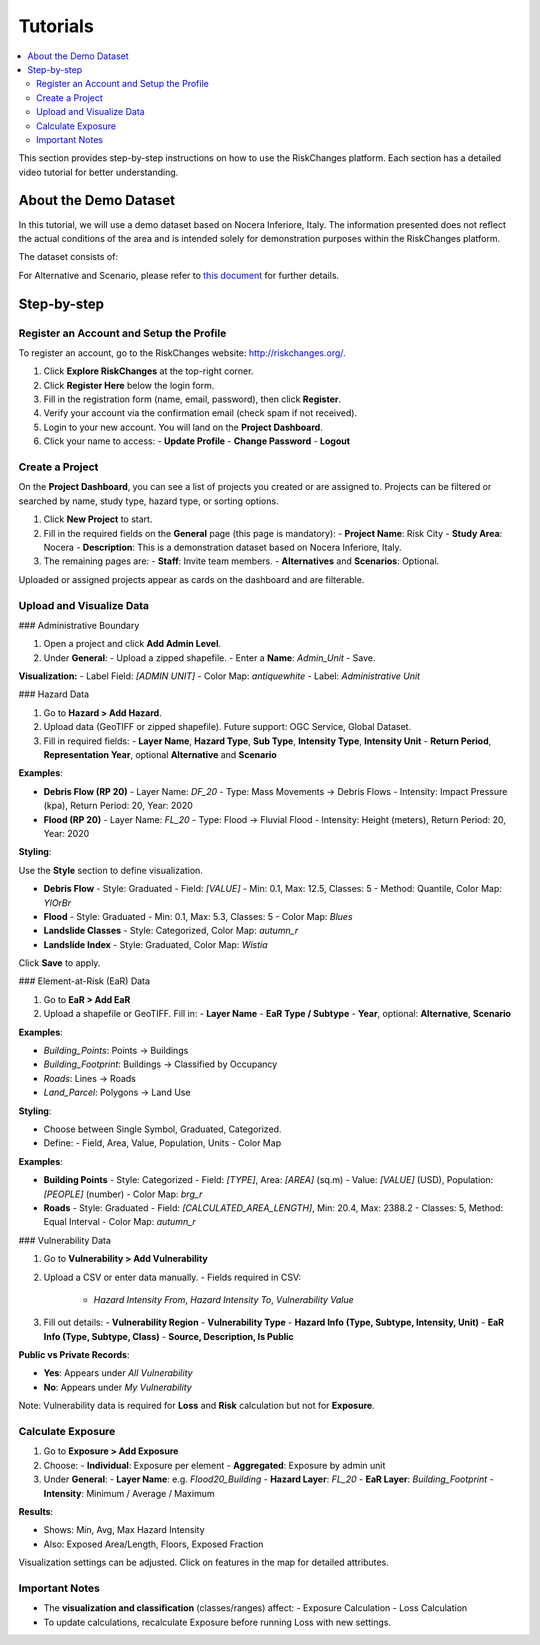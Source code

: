 Tutorials
==================

.. contents::
   :local:
   :depth: 2

This section provides step-by-step instructions on how to use the RiskChanges platform. 
Each section has a detailed video tutorial for better understanding.

About the Demo Dataset
^^^^^^^^^^^^^^^^^^^^^^^^^^^^^

In this tutorial, we will use a demo dataset based on Nocera Inferiore, Italy. The information presented does not reflect the actual conditions of the area and is intended solely for demonstration purposes within the RiskChanges platform.

The dataset consists of:

+------------------------+------------------+-----------------------------------------------------------------------------------------------------------------------------------------------------+
| **Category**           | **Sub-category** | **Details**                                                                                                                                         |
+========================+==================+=====================================================================================================================================================+
| Administrative         | [Boundary Data](https://drive.google.com/file/d/1b2vpE4v1Qt3oLQ570ZZKLquAHfQDeYDH/view?usp=drive_link)    | Consists of 19 administrative units and number of buildings.                                                                                        |
+------------------------+------------------+-----------------------------------------------------------------------------------------------------------------------------------------------------+
| Hazards                | Debris Flow      | Impact Pressure for four return periods (20, 50, 100, 200).                                                                                         |
+------------------------+------------------+-----------------------------------------------------------------------------------------------------------------------------------------------------+
|                        | Flood            | Flood depth for four return periods (20, 50, 100, 200).                                                                                             |
+------------------------+------------------+-----------------------------------------------------------------------------------------------------------------------------------------------------+
|                        | Landslide        | Susceptibility classes (1, 2, 3, 4, 5) for four return periods (20, 50, 100, 200).                                                                  |
+------------------------+------------------+-----------------------------------------------------------------------------------------------------------------------------------------------------+
|                        | Landslide index  | Spatial probability for four return periods (20, 50, 100,200).                                                                                      |
+------------------------+------------------+-----------------------------------------------------------------------------------------------------------------------------------------------------+
| Elements-at-Risk (EaR) | Buildings        | Building points and building footprints with information on the occupancy and material type, as well as building value, area, and number of people. |
+------------------------+------------------+-----------------------------------------------------------------------------------------------------------------------------------------------------+
|                        | Land parcels     | Land parcel polygons with information on the type, value, number of people, and area.                                                               |
+------------------------+------------------+-----------------------------------------------------------------------------------------------------------------------------------------------------+
|                        | Roads            | Road networks with information on the road type.                                                                                                    |
+------------------------+------------------+-----------------------------------------------------------------------------------------------------------------------------------------------------+
|                        | Other objects    | Point of interest with information of the object type.                                                                                              |
+------------------------+------------------+-----------------------------------------------------------------------------------------------------------------------------------------------------+
| Alternatives           | Elements-at-Risk | Three Building Footprint and three Land Parcel layers for three alternatives.                                                                       |
+------------------------+------------------+-----------------------------------------------------------------------------------------------------------------------------------------------------+
|                        | Hazard           | Three alternatives apploed for each return period (total 12 layers for each Debris Flow, Flood, and Landslide).                                     |
+------------------------+------------------+-----------------------------------------------------------------------------------------------------------------------------------------------------+
| Scenarios              | Land parcel      | Two scenarios applied for each of the alternatives for land parcel layer (A0, A1, A2, A3 - total 8 layers).                                         |
+------------------------+------------------+-----------------------------------------------------------------------------------------------------------------------------------------------------+
| Vulnerability          | Buildings        | Physical and Population vulnerability for each debris flow, flood, landslide, and tsunami.                                                          |
+------------------------+------------------+-----------------------------------------------------------------------------------------------------------------------------------------------------+
|                        | Land parcel      | Physical and Population vulnerability for each debris flow, flood, landslide, and tsunami.                                                          |
+------------------------+------------------+-----------------------------------------------------------------------------------------------------------------------------------------------------+
For Alternative and Scenario, please refer to `this document <https://drive.google.com/file/d/1pk6OeKmuUwA5oCiVSshZQ4y0SEZ-l0S9/view?usp=drive_link>`_ for further details.

Step-by-step
^^^^^^^^^^^^^^^^^

Register an Account and Setup the Profile
-----------------------------------------

To register an account, go to the RiskChanges website: http://riskchanges.org/.

1. Click **Explore RiskChanges** at the top-right corner.
2. Click **Register Here** below the login form.
3. Fill in the registration form (name, email, password), then click **Register**.
4. Verify your account via the confirmation email (check spam if not received).
5. Login to your new account. You will land on the **Project Dashboard**.
6. Click your name to access:
   - **Update Profile**
   - **Change Password**
   - **Logout**

Create a Project
----------------

On the **Project Dashboard**, you can see a list of projects you created or are assigned to. Projects can be filtered or searched by name, study type, hazard type, or sorting options.

1. Click **New Project** to start.
2. Fill in the required fields on the **General** page (this page is mandatory):
   - **Project Name**: Risk City
   - **Study Area**: Nocera
   - **Description**: This is a demonstration dataset based on Nocera Inferiore, Italy.

3. The remaining pages are:
   - **Staff**: Invite team members.
   - **Alternatives** and **Scenarios**: Optional.

Uploaded or assigned projects appear as cards on the dashboard and are filterable.

Upload and Visualize Data
-------------------------

### Administrative Boundary

1. Open a project and click **Add Admin Level**.
2. Under **General**:
   - Upload a zipped shapefile.
   - Enter a **Name**: `Admin_Unit`
   - Save.

**Visualization:**
- Label Field: `[ADMIN UNIT]`
- Color Map: `antiquewhite`
- Label: *Administrative Unit*

### Hazard Data

1. Go to **Hazard > Add Hazard**.
2. Upload data (GeoTIFF or zipped shapefile). Future support: OGC Service, Global Dataset.
3. Fill in required fields:
   - **Layer Name**, **Hazard Type**, **Sub Type**, **Intensity Type**, **Intensity Unit**
   - **Return Period**, **Representation Year**, optional **Alternative** and **Scenario**

**Examples**:

- **Debris Flow (RP 20)**
  - Layer Name: `DF_20`
  - Type: Mass Movements → Debris Flows
  - Intensity: Impact Pressure (kpa), Return Period: 20, Year: 2020

- **Flood (RP 20)**
  - Layer Name: `FL_20`
  - Type: Flood → Fluvial Flood
  - Intensity: Height (meters), Return Period: 20, Year: 2020

**Styling**:

Use the **Style** section to define visualization.

- **Debris Flow**
  - Style: Graduated
  - Field: `[VALUE]`
  - Min: 0.1, Max: 12.5, Classes: 5
  - Method: Quantile, Color Map: `YlOrBr`

- **Flood**
  - Style: Graduated
  - Min: 0.1, Max: 5.3, Classes: 5
  - Color Map: `Blues`

- **Landslide Classes**
  - Style: Categorized, Color Map: `autumn_r`

- **Landslide Index**
  - Style: Graduated, Color Map: `Wistia`

Click **Save** to apply.

### Element-at-Risk (EaR) Data

1. Go to **EaR > Add EaR**
2. Upload a shapefile or GeoTIFF. Fill in:
   - **Layer Name**
   - **EaR Type / Subtype**
   - **Year**, optional: **Alternative**, **Scenario**

**Examples**:

- `Building_Points`: Points → Buildings
- `Building_Footprint`: Buildings → Classified by Occupancy
- `Roads`: Lines → Roads
- `Land_Parcel`: Polygons → Land Use

**Styling**:

- Choose between Single Symbol, Graduated, Categorized.
- Define:
  - Field, Area, Value, Population, Units
  - Color Map

**Examples**:

- **Building Points**
  - Style: Categorized
  - Field: `[TYPE]`, Area: `[AREA]` (sq.m)
  - Value: `[VALUE]` (USD), Population: `[PEOPLE]` (number)
  - Color Map: `brg_r`

- **Roads**
  - Style: Graduated
  - Field: `[CALCULATED_AREA_LENGTH]`, Min: 20.4, Max: 2388.2
  - Classes: 5, Method: Equal Interval
  - Color Map: `autumn_r`

### Vulnerability Data

1. Go to **Vulnerability > Add Vulnerability**
2. Upload a CSV or enter data manually.
   - Fields required in CSV:
     - `Hazard Intensity From`, `Hazard Intensity To`, `Vulnerability Value`

3. Fill out details:
   - **Vulnerability Region**
   - **Vulnerability Type**
   - **Hazard Info (Type, Subtype, Intensity, Unit)**
   - **EaR Info (Type, Subtype, Class)**
   - **Source, Description, Is Public**

**Public vs Private Records**:

- **Yes**: Appears under *All Vulnerability*
- **No**: Appears under *My Vulnerability*

Note: Vulnerability data is required for **Loss** and **Risk** calculation but not for **Exposure**.

Calculate Exposure
------------------

1. Go to **Exposure > Add Exposure**
2. Choose:
   - **Individual**: Exposure per element
   - **Aggregated**: Exposure by admin unit

3. Under **General**:
   - **Layer Name**: e.g. `Flood20_Building`
   - **Hazard Layer**: `FL_20`
   - **EaR Layer**: `Building_Footprint`
   - **Intensity**: Minimum / Average / Maximum

**Results**:

- Shows: Min, Avg, Max Hazard Intensity
- Also: Exposed Area/Length, Floors, Exposed Fraction

Visualization settings can be adjusted. Click on features in the map for detailed attributes.

Important Notes
---------------

- The **visualization and classification** (classes/ranges) affect:
  - Exposure Calculation
  - Loss Calculation

- To update calculations, recalculate Exposure before running Loss with new settings.
